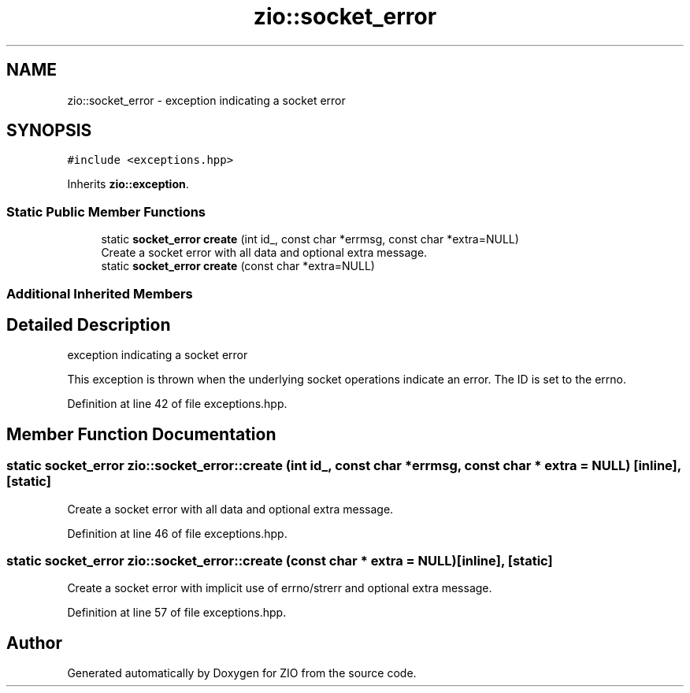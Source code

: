 .TH "zio::socket_error" 3 "Tue Feb 4 2020" "ZIO" \" -*- nroff -*-
.ad l
.nh
.SH NAME
zio::socket_error \- exception indicating a socket error  

.SH SYNOPSIS
.br
.PP
.PP
\fC#include <exceptions\&.hpp>\fP
.PP
Inherits \fBzio::exception\fP\&.
.SS "Static Public Member Functions"

.in +1c
.ti -1c
.RI "static \fBsocket_error\fP \fBcreate\fP (int id_, const char *errmsg, const char *extra=NULL)"
.br
.RI "Create a socket error with all data and optional extra message\&. "
.ti -1c
.RI "static \fBsocket_error\fP \fBcreate\fP (const char *extra=NULL)"
.br
.in -1c
.SS "Additional Inherited Members"
.SH "Detailed Description"
.PP 
exception indicating a socket error 

This exception is thrown when the underlying socket operations indicate an error\&. The ID is set to the errno\&. 
.PP
Definition at line 42 of file exceptions\&.hpp\&.
.SH "Member Function Documentation"
.PP 
.SS "static \fBsocket_error\fP zio::socket_error::create (int id_, const char * errmsg, const char * extra = \fCNULL\fP)\fC [inline]\fP, \fC [static]\fP"

.PP
Create a socket error with all data and optional extra message\&. 
.PP
Definition at line 46 of file exceptions\&.hpp\&.
.SS "static \fBsocket_error\fP zio::socket_error::create (const char * extra = \fCNULL\fP)\fC [inline]\fP, \fC [static]\fP"
Create a socket error with implicit use of errno/strerr and optional extra message\&. 
.PP
Definition at line 57 of file exceptions\&.hpp\&.

.SH "Author"
.PP 
Generated automatically by Doxygen for ZIO from the source code\&.
